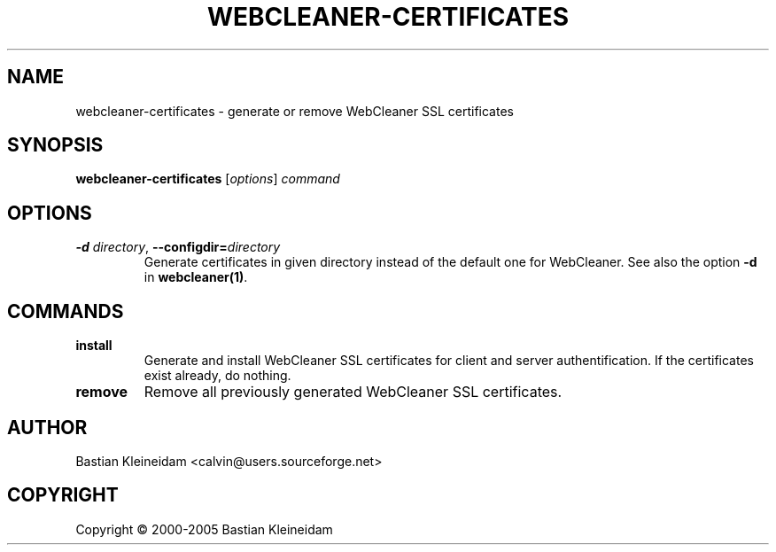 .TH WEBCLEANER\-CERTIFICATES 1 "22 March 2004"
.SH NAME
webcleaner\-certificates - generate or remove WebCleaner SSL certificates
.SH SYNOPSIS
\fBwebcleaner\-certificates\fP [\fIoptions\fP] \fIcommand\fP
.SH OPTIONS
.TP
\fB-d\fP \fIdirectory\fP, \fB\-\-configdir=\fP\fIdirectory\fP
Generate certificates in given directory instead of the
default one for WebCleaner.
See also the option \fB\-d\fP in \fBwebcleaner(1)\fP.
.SH COMMANDS
.TP
\fBinstall\fP
Generate and install WebCleaner SSL certificates for client and server
authentification.
If the certificates exist already, do nothing.
.TP
\fBremove\fP
Remove all previously generated WebCleaner SSL certificates.
.SH AUTHOR
Bastian Kleineidam <calvin@users.sourceforge.net>
.SH COPYRIGHT
Copyright \(co 2000-2005 Bastian Kleineidam
